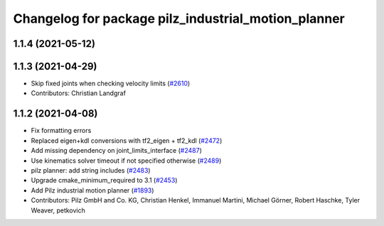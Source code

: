 ^^^^^^^^^^^^^^^^^^^^^^^^^^^^^^^^^^^^^^^^^^^^^^^^^^^^
Changelog for package pilz_industrial_motion_planner
^^^^^^^^^^^^^^^^^^^^^^^^^^^^^^^^^^^^^^^^^^^^^^^^^^^^

1.1.4 (2021-05-12)
------------------

1.1.3 (2021-04-29)
------------------
* Skip fixed joints when checking velocity limits (`#2610 <https://github.com/ros-planning/moveit/issues/2610>`_)
* Contributors: Christian Landgraf

1.1.2 (2021-04-08)
------------------
* Fix formatting errors
* Replaced eigen+kdl conversions with tf2_eigen + tf2_kdl (`#2472 <https://github.com/ros-planning/moveit/issues/2472>`_)
* Add missing dependency on joint_limits_interface (`#2487 <https://github.com/ros-planning/moveit/issues/2487>`_)
* Use kinematics solver timeout if not specified otherwise (`#2489 <https://github.com/ros-planning/moveit/issues/2489>`_)
* pilz planner: add string includes (`#2483 <https://github.com/ros-planning/moveit/issues/2483>`_)
* Upgrade cmake_minimum_required to 3.1 (`#2453 <https://github.com/ros-planning/moveit/issues/2453>`_)
* Add Pilz industrial motion planner (`#1893 <https://github.com/ros-planning/moveit/issues/1893>`_)
* Contributors: Pilz GmbH and Co. KG, Christian Henkel, Immanuel Martini, Michael Görner, Robert Haschke, Tyler Weaver, petkovich

